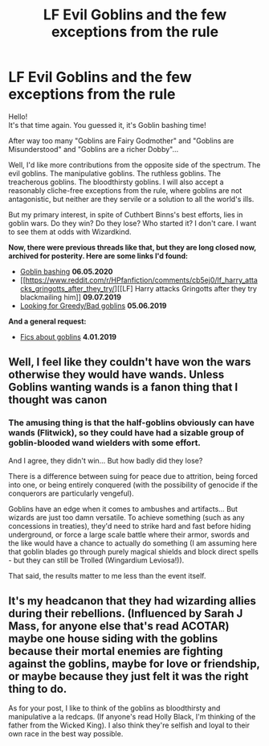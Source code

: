 #+TITLE: LF Evil Goblins and the few exceptions from the rule

* LF Evil Goblins and the few exceptions from the rule
:PROPERTIES:
:Author: PuzzleheadedPool1
:Score: 5
:DateUnix: 1612208544.0
:DateShort: 2021-Feb-01
:FlairText: Request
:END:
Hello!\\
It's that time again. You guessed it, it's Goblin bashing time!

After way too many "Goblins are Fairy Godmother" and "Goblins are Misunderstood" and "Goblins are a richer Dobby"...

Well, I'd like more contributions from the opposite side of the spectrum. The evil goblins. The manipulative goblins. The ruthless goblins. The treacherous goblins. The bloodthirsty goblins. I will also accept a reasonably cliche-free exceptions from the rule, where goblins are not antagonistic, but neither are they servile or a solution to all the world's ills.

But my primary interest, in spite of Cuthbert Binns's best efforts, lies in goblin wars. Do they win? Do they lose? Who started it? I don't care. I want to see them at odds with Wizardkind.

*Now, there were previous threads like that, but they are long closed now, archived for posterity. Here are some links I'd found:*

- [[https://www.reddit.com/r/HPfanfiction/comments/gei1tj/goblin_bashing/][Goblin bashing]] *06.05.2020*
- [[https://www.reddit.com/r/HPfanfiction/comments/cb5ej0/lf_harry_attacks_gringotts_after_they_try/][[LF] Harry attacks Gringotts after they try blackmailing him]] *09.07.2019*
- [[https://www.reddit.com/r/HPfanfiction/comments/acqkbb/looking_for_greedybad_goblins/][Looking for Greedy/Bad goblins]] *05.06.2019*

*And a general request:*

- [[https://www.reddit.com/r/HPfanfiction/comments/ace6xv/lf_fics_about_the_globins/][Fics about goblins]] *4.01.2019*


** Well, I feel like they couldn't have won the wars otherwise they would have wands. Unless Goblins wanting wands is a fanon thing that I thought was canon
:PROPERTIES:
:Author: VivianDupuis
:Score: 4
:DateUnix: 1612213285.0
:DateShort: 2021-Feb-02
:END:

*** The amusing thing is that the half-goblins obviously can have wands (Flitwick), so they could have had a sizable group of goblin-blooded wand wielders with some effort.

And I agree, they didn't win... But how badly did they lose?

There is a difference between suing for peace due to attrition, being forced into one, or being entirely conquered (with the possibility of genocide if the conquerors are particularly vengeful).

Goblins have an edge when it comes to ambushes and artifacts... But wizards are just too damn versatile. To achieve something (such as any concessions in treaties), they'd need to strike hard and fast before hiding underground, or force a large scale battle where their armor, swords and the like would have a chance to actually do something (I am assuming here that goblin blades go through purely magical shields and block direct spells - but they can still be Trolled (Wingardium Leviosa!)).

That said, the results matter to me less than the event itself.
:PROPERTIES:
:Author: PuzzleheadedPool1
:Score: 1
:DateUnix: 1612214507.0
:DateShort: 2021-Feb-02
:END:


** It's my headcanon that they had wizarding allies during their rebellions. (Influenced by Sarah J Mass, for anyone else that's read ACOTAR) maybe one house siding with the goblins because their mortal enemies are fighting against the goblins, maybe for love or friendship, or maybe because they just felt it was the right thing to do.

As for your post, I like to think of the goblins as bloodthirsty and manipulative a la redcaps. (If anyone's read Holly Black, I'm thinking of the father from the Wicked King). I also think they're selfish and loyal to their own race in the best way possible.
:PROPERTIES:
:Author: darlingnicky
:Score: 2
:DateUnix: 1612230007.0
:DateShort: 2021-Feb-02
:END:
